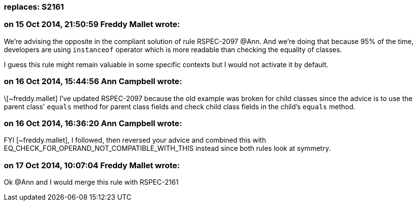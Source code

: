 === replaces: S2161

=== on 15 Oct 2014, 21:50:59 Freddy Mallet wrote:
We're advising the opposite in the compliant solution of rule RSPEC-2097 @Ann. And we're doing that because 95% of the time, developers are using ``++instanceof++`` operator which is more readable than checking the equality of classes. 


I guess this rule might remain valuable in some specific contexts but I would not activate it by default. 

=== on 16 Oct 2014, 15:44:56 Ann Campbell wrote:
\[~freddy.mallet] I've updated RSPEC-2097 because the old example was broken for child classes since the advice is to use the parent class' ``++equals++`` method for parent class fields and check child class fields in the child's ``++equals++`` method.

=== on 16 Oct 2014, 16:36:20 Ann Campbell wrote:
FYI [~freddy.mallet], I followed, then reversed your advice and combined this with EQ_CHECK_FOR_OPERAND_NOT_COMPATIBLE_WITH_THIS instead since both rules look at symmetry.

=== on 17 Oct 2014, 10:07:04 Freddy Mallet wrote:
Ok @Ann and I would merge this rule with RSPEC-2161


